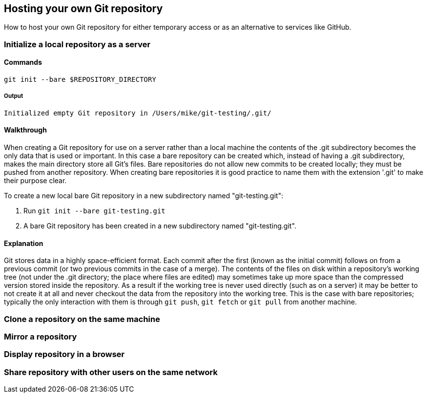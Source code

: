 ## Hosting your own Git repository
How to host your own Git repository for either temporary access or as an
alternative to services like GitHub.

### Initialize a local repository as a server
#### Commands
`git init --bare $REPOSITORY_DIRECTORY`

##### Output
`Initialized empty Git repository in /Users/mike/git-testing/.git/`

#### Walkthrough
When creating a Git repository for use on a server rather than a local
machine the contents of the .git subdirectory becomes the only data that
is used or important. In this case a bare repository can be created
which, instead of having a .git subdirectory, makes the main directory
store all Git's files. Bare repositories do not allow new commits to be
created locally; they must be pushed from another repository. When
creating bare repositories it is good practice to name them with the
extension '.git' to make their purpose clear.

To create a new local bare Git repository in a new subdirectory named
"git-testing.git":

1.  Run `git init --bare git-testing.git`
2.  A bare Git repository has been created in a new subdirectory named
"git-testing.git".

#### Explanation
Git stores data in a highly space-efficient format. Each commit after
the first (known as the initial commit) follows on from a previous
commit (or two previous commits in the case of a merge). The contents of
the files on disk within a repository's working tree (not under the .git
directory; the place where files are edited) may sometimes take up more
space than the compressed version stored inside the repository. As a
result if the working tree is never used directly (such as on a server)
it may be better to not create it at all and never checkout the data
from the repository into the working tree. This is the case with bare
repositories; typically the only interaction with them is through
`git push`, `git fetch` or `git pull` from another machine.

### Clone a repository on the same machine

### Mirror a repository

### Display repository in a browser

### Share repository with other users on the same network
